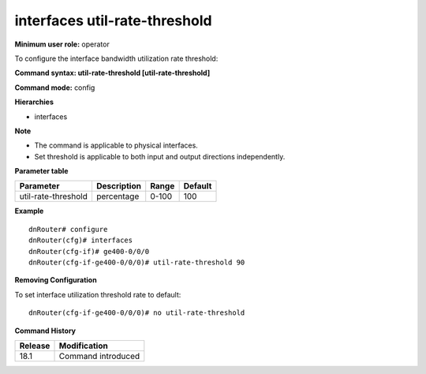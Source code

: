 interfaces util-rate-threshold
------------------------------

**Minimum user role:** operator

To configure the interface bandwidth utilization rate threshold:

**Command syntax: util-rate-threshold [util-rate-threshold]**

**Command mode:** config

**Hierarchies**

- interfaces

**Note**

- The command is applicable to physical interfaces.
- Set threshold is applicable to both input and output directions independently.

**Parameter table**

+---------------------+-------------+-------+---------+
| Parameter           | Description | Range | Default |
+=====================+=============+=======+=========+
| util-rate-threshold | percentage  | 0-100 | 100     |
+---------------------+-------------+-------+---------+

**Example**
::

    dnRouter# configure
    dnRouter(cfg)# interfaces
    dnRouter(cfg-if)# ge400-0/0/0
    dnRouter(cfg-if-ge400-0/0/0)# util-rate-threshold 90


**Removing Configuration**

To set interface utilization threshold rate to default:
::

    dnRouter(cfg-if-ge400-0/0/0)# no util-rate-threshold

**Command History**

+---------+--------------------+
| Release | Modification       |
+=========+====================+
| 18.1    | Command introduced |
+---------+--------------------+
